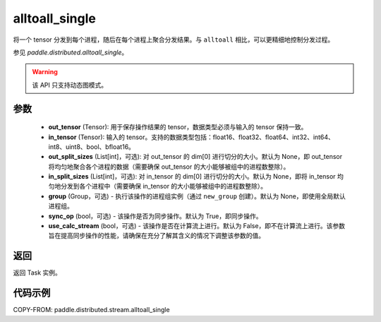 .. _cn_api_distributed_stream_alltoall_single:

alltoall_single
-------------------------------


.. py:function:: paddle.distributed.stream.alltoall_single(out_tensor, in_tensor, out_split_sizes=None, in_split_sizes=None, group=None, sync_op=True, use_calc_stream=False)

将一个 tensor 分发到每个进程，随后在每个进程上聚合分发结果。与 ``alltoall`` 相比，可以更精细地控制分发过程。

参见 `paddle.distributed.alltoall_single`。

.. warning::
  该 API 只支持动态图模式。

参数
:::::::::
    - **out_tensor** (Tensor): 用于保存操作结果的 tensor，数据类型必须与输入的 tensor 保持一致。
    - **in_tensor** (Tensor): 输入的 tensor。支持的数据类型包括：float16、float32、float64、int32、int64、int8、uint8、bool、bfloat16。
    - **out_split_sizes** (List[int]，可选): 对 out_tensor 的 dim[0] 进行切分的大小。默认为 None，即 out_tensor 将均匀地聚合各个进程的数据（需要确保 out_tensor 的大小能够被组中的进程数整除）。
    - **in_split_sizes** (List[int]，可选): 对 in_tensor 的 dim[0] 进行切分的大小。默认为 None，即将 in_tensor 均匀地分发到各个进程中（需要确保 in_tensor 的大小能够被组中的进程数整除）。
    - **group** (Group，可选) - 执行该操作的进程组实例（通过 ``new_group`` 创建）。默认为 None，即使用全局默认进程组。
    - **sync_op** (bool，可选) - 该操作是否为同步操作。默认为 True，即同步操作。
    - **use_calc_stream** (bool，可选) - 该操作是否在计算流上进行。默认为 False，即不在计算流上进行。该参数旨在提高同步操作的性能，请确保在充分了解其含义的情况下调整该参数的值。

返回
:::::::::
返回 Task 实例。

代码示例
:::::::::
COPY-FROM: paddle.distributed.stream.alltoall_single
